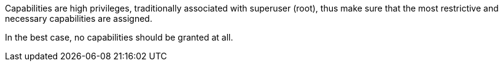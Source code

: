 Capabilities are high privileges, traditionally associated with superuser (root),
thus make sure that the most restrictive and necessary capabilities are assigned.

In the best case, no capabilities should be granted at all.